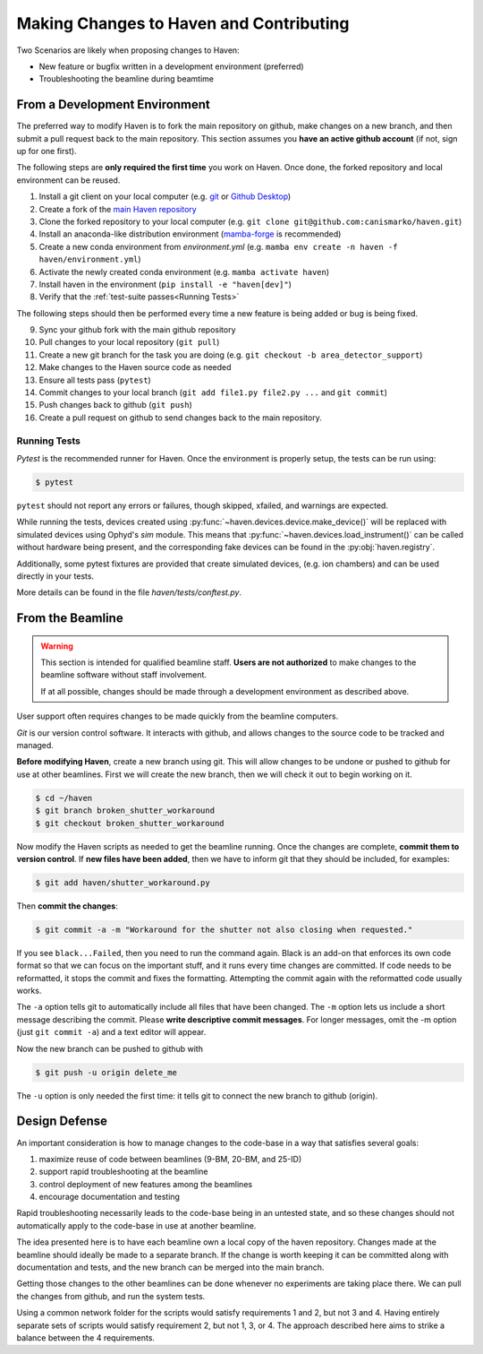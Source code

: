 #########################################
Making Changes to Haven and Contributing
#########################################

Two Scenarios are likely when proposing changes to Haven:

* New feature or bugfix written in a development environment (preferred)
* Troubleshooting the beamline during beamtime

From a Development Environment
==============================

The preferred way to modify Haven is to fork the main repository on
github, make changes on a new branch, and then submit a pull request
back to the main repository. This section assumes you **have an active
github account** (if not, sign up for one first).

The following steps are **only required the first time** you work on
Haven. Once done, the forked repository and local environment can be
reused.

1. Install a git client on your local computer (e.g. `git`_ or  `Github Desktop`_)
2. Create a fork of the `main Haven repository`_
3. Clone the forked repository to your local computer (e.g. ``git clone git@github.com:canismarko/haven.git``)
4. Install an anaconda-like distribution environment (`mamba-forge`_ is recommended)
5. Create a new conda environment from *environment.yml* (e.g. ``mamba env create -n haven -f haven/environment.yml``)
6. Activate the newly created conda environment (e.g. ``mamba activate haven``)
7. Install haven in the environment (``pip install -e "haven[dev]"``)
8. Verify that the :ref:`test-suite passes<Running Tests>`

The following steps should then be performed every time a new feature
is being added or bug is being fixed.

9. Sync your github fork with the main github repository
10. Pull changes to your local repository (``git pull``)
11. Create a new git branch for the task you are doing (e.g. ``git checkout -b area_detector_support``)
12. Make changes to the Haven source code as needed
13. Ensure all tests pass (``pytest``)
14. Commit changes to your local branch (``git add file1.py file2.py ...`` and ``git commit``)
15. Push changes back to github (``git push``)
16. Create a pull request on github to send changes back to the main repository.

.. _mamba-forge: https://mamba.readthedocs.io/en/latest/installation.html
.. _main Haven repository: https://github.com/spc-group/haven
.. _git: https://git-scm.com/download/
.. _Github Desktop: https://desktop.github.com/

.. _running tests:

Running Tests
-------------

*Pytest* is the recommended runner for Haven. Once the environment is
properly setup, the tests can be run using:

.. code-block:: console

   $ pytest

``pytest`` should not report any errors or failures, though skipped,
xfailed, and warnings are expected.

While running the tests, devices created using
:py:func:`~haven.devices.device.make_device()` will be replaced
with simulated devices using Ophyd's *sim* module. This means that
:py:func:`~haven.devices.load_instrument()` can be called without
hardware being present, and the corresponding fake devices can be
found in the :py:obj:`haven.registry`.

Additionally, some pytest fixtures are provided that create simulated
devices, (e.g. ion chambers) and can be used directly in your tests.

More details can be found in the file *haven/tests/conftest.py*.
       
From the Beamline
=================

.. warning::

   This section is intended for qualified beamline staff. **Users are
   not authorized** to make changes to the beamline software without
   staff involvement.

   If at all possible, changes should be made through a development
   environment as described above.

User support often requires changes to be made quickly from the
beamline computers.

*Git* is our version control software. It interacts with github, and
allows changes to the source code to be tracked and managed.

**Before modifying Haven**, create a new branch using git. This will
allow changes to be undone or pushed to github for use at other
beamlines. First we will create the new branch, then we will check it
out to begin working on it.

.. code-block:: console

    $ cd ~/haven
    $ git branch broken_shutter_workaround
    $ git checkout broken_shutter_workaround

Now modify the Haven scripts as needed to get the beamline
running. Once the changes are complete, **commit them to version
control**. If **new files have been added**, then we have to inform
git that they should be included, for examples:

.. code-block:: console

   $ git add haven/shutter_workaround.py

Then **commit the changes**:

.. code-block:: console

    $ git commit -a -m "Workaround for the shutter not also closing when requested."

If you see ``black...Failed``, then you need to run the command
again. Black is an add-on that enforces its own code format so that we
can focus on the important stuff, and it runs every time changes are
committed. If code needs to be reformatted, it stops the commit and
fixes the formatting. Attempting the commit again with the reformatted
code usually works.

The ``-a`` option tells git to automatically include all files that
have been changed. The ``-m`` option lets us include a short message
describing the commit. Please **write descriptive commit
messages**. For longer messages, omit the -m option (just ``git commit
-a``) and a text editor will appear.

Now the new branch can be pushed to github with

.. code-block:: console

    $ git push -u origin delete_me

The ``-u`` option is only needed the first time: it tells git to
connect the new branch to github (origin).


Design Defense
==============

An important consideration is how to manage changes to the code-base
in a way that satisfies several goals:

1. maximize reuse of code between beamlines (9-BM, 20-BM, and 25-ID)
2. support rapid troubleshooting at the beamline
3. control deployment of new features among the beamlines
4. encourage documentation and testing

Rapid troubleshooting necessarily leads to the code-base being in an
untested state, and so these changes should not automatically apply to
the code-base in use at another beamline.

The idea presented here is to have each beamline own a local copy of
the haven repository. Changes made at the beamline should ideally be
made to a separate branch. If the change is worth keeping it can be
committed along with documentation and tests, and the new branch can
be merged into the main branch.

Getting those changes to the other beamlines can be done whenever no
experiments are taking place there. We can pull the changes from
github, and run the system tests.

Using a common network folder for the scripts would satisfy
requirements 1 and 2, but not 3 and 4. Having entirely separate sets
of scripts would satisfy requirement 2, but not 1, 3, or 4. The
approach described here aims to strike a balance between the 4
requirements.
